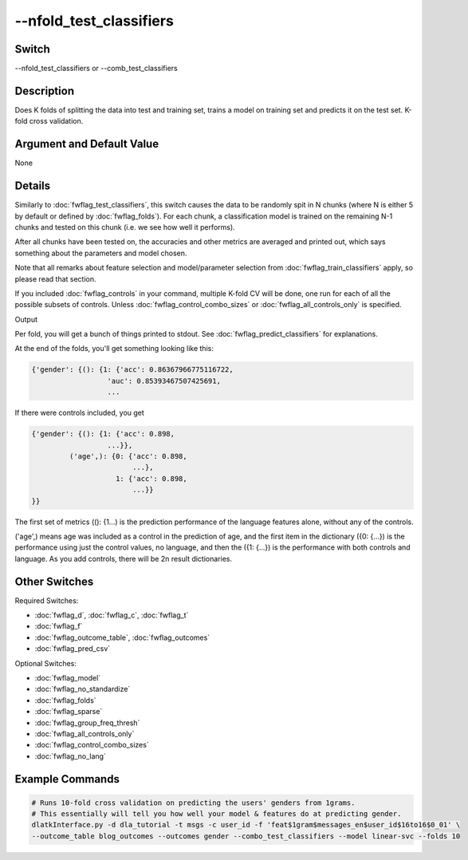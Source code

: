 .. _fwflag_combo_test_classifiers:
========================
--nfold_test_classifiers
========================
Switch
======

--nfold_test_classifiers or --comb_test_classifiers

Description
===========

Does K folds of splitting the data into test and training set, trains a model on training set and predicts it on the test set. K-fold cross validation.

Argument and Default Value
==========================

None

Details
=======

Similarly to :doc:`fwflag_test_classifiers`, this switch causes the data to be randomly spit in N chunks (where N is either 5 by default or defined by :doc:`fwflag_folds`). For each chunk, a classification model is trained on the remaining N-1 chunks and tested on this chunk (i.e. we see how well it performs).

After all chunks have been tested on, the accuracies and other metrics are averaged and printed out, which says something about the parameters and model chosen.

Note that all remarks about feature selection and model/parameter selection from :doc:`fwflag_train_classifiers` apply, so please read that section.

If you included :doc:`fwflag_controls` in your command, multiple K-fold CV will be done, one run for each of all the possible subsets of controls. Unless :doc:`fwflag_control_combo_sizes` or :doc:`fwflag_all_controls_only` is specified.

Output

Per fold, you will get a bunch of things printed to stdout. See :doc:`fwflag_predict_classifiers` for explanations.

At the end of the folds, you'll get something looking like this:

.. code-block:: bash

	{'gender': {(): {1: {'acc': 0.86367966775116722,
	                  'auc': 0.85393467507425691,
	                  ...

If there were controls included, you get 


.. code-block:: bash

	{'gender': {(): {1: {'acc': 0.898,
	                  ...}},
	         ('age',): {0: {'acc': 0.898,
	                        ...},
	                    1: {'acc': 0.898,
	                        ...}}
	}}

The first set of metrics ((): {1...) is the prediction performance of the language features alone, without any of the controls.

('age',) means age was included as a control in the prediction of age, and the first item in the dictionary ({0: {...}) is the performance using just the control values, no language, and then the ({1: {...}) is the performance with both controls and language. As you add controls, there will be 2n result dictionaries.


Other Switches
==============

Required Switches:

* :doc:`fwflag_d`, :doc:`fwflag_c`, :doc:`fwflag_t`
* :doc:`fwflag_f`
* :doc:`fwflag_outcome_table`, :doc:`fwflag_outcomes`
* :doc:`fwflag_pred_csv`

Optional Switches:

* :doc:`fwflag_model`
* :doc:`fwflag_no_standardize`
* :doc:`fwflag_folds`
* :doc:`fwflag_sparse`
* :doc:`fwflag_group_freq_thresh`
* :doc:`fwflag_all_controls_only`
* :doc:`fwflag_control_combo_sizes`
* :doc:`fwflag_no_lang` 

Example Commands
================

.. code-block:: bash


	# Runs 10-fold cross validation on predicting the users' genders from 1grams.
	# This essentially will tell you how well your model & features do at predicting gender.
	dlatkInterface.py -d dla_tutorial -t msgs -c user_id -f 'feat$1gram$messages_en$user_id$16to16$0_01' \
	--outcome_table blog_outcomes --outcomes gender --combo_test_classifiers --model linear-svc --folds 10
